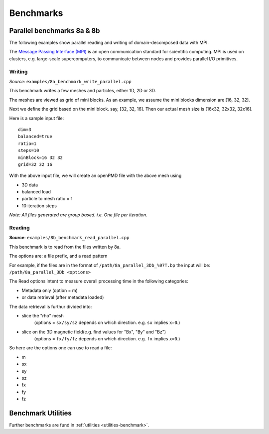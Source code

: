 .. _usage-benchmark:

Benchmarks
==========

Parallel benchmarks 8a & 8b
---------------------------

The following examples show parallel reading and writing of domain-decomposed data with MPI.

The `Message Passing Interface (MPI) <https://www.mpi-forum.org/>`_ is an open communication standard for scientific computing.
MPI is used on clusters, e.g. large-scale supercomputers, to communicate between nodes and provides parallel I/O primitives.

Writing
^^^^^^^

*Source*: ``examples/8a_benchmark_write_parallel.cpp``

This benchmark writes a few meshes and particles, either 1D, 2D or 3D.

The meshes are viewed as grid of mini blocks.
As an example, we assume the mini blocks dimension are [16, 32, 32].


Next we define the grid based on the mini block.
say, [32, 32, 16]. Then our actual mesh size is [16x32, 32x32, 32x16].


Here is a sample input file:

::

   dim=3
   balanced=true
   ratio=1
   steps=10
   minBlock=16 32 32
   grid=32 32 16

With the above input file,  we will create an openPMD file with the above mesh using

* 3D data
* balanced load
* particle to mesh ratio = 1
* 10 iteration steps


*Note: All files generated are group based. i.e. One file per iteration.*

Reading
^^^^^^^

**Source**: ``examples/8b_benchmark_read_parallel.cpp``

This benchmark is to read from the files written by 8a.

The options are: a file prefix, and a read pattern


For example, if the files are in the format of ``/path/8a_parallel_3Db_%07T.bp``
the input will be: ``/path/8a_parallel_3Db <options>``

The Read options intent to measure overall processing time in the following categories:

* Metadata only  (option = m)
* or data retrieval (after metadata loaded)

The data retrieval is furthur divided into:

* slice the "rho" mesh
    (options = ``sx/sy/sz`` depends on which direction. e.g. ``sx`` implies ``x=0``.)
* slice on the 3D magnetic field(e.g. find values for "Bx", "By" and "Bz")
    (options = ``fx/fy/fz`` depends on which direction. e.g. ``fx`` implies ``x=0``.)

So here are the options one can use to read a file:

* m
* sx
* sy
* sz
* fx
* fy
* fz


Benchmark Utilities
-------------------

Further benchmarks are fund in :ref:`utilities <utilities-benchmark>`.
